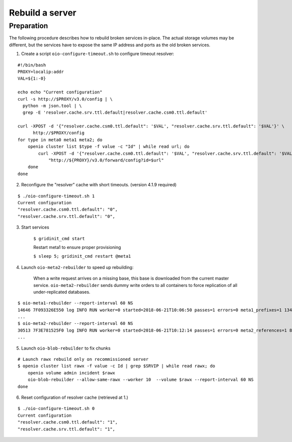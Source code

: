 ================
Rebuild a server
================

Preparation
~~~~~~~~~~~

The following procedure describes how to rebuild broken services in-place.
The actual storage volumes may be different, but the services have to expose the same IP address and ports as the old broken services.

1. Create a script ``oio-configure-timeout.sh`` to configure timeout resolver:

::

    #!/bin/bash
    PROXY=localip:addr
    VAL=${1:-0}

    echo echo "Current configuration"
    curl -s http://$PROXY/v3.0/config | \
      python -m json.tool | \
      grep -E 'resolver.cache.srv.ttl.default|resolver.cache.csm0.ttl.default'

    curl -XPOST -d '{"resolver.cache.csm0.ttl.default": '$VAL', "resolver.cache.srv.ttl.default": '$VAL'}' \
          http://$PROXY/config
    for type in meta0 meta1 meta2; do
        openio cluster list $type -f value -c "Id" | while read url; do
            curl -XPOST -d '{"resolver.cache.csm0.ttl.default": '$VAL', "resolver.cache.srv.ttl.default": '$VAL'}' \
                "http://${PROXY}/v3.0/forward/config?id=$url"
        done
    done

2. Reconfigure the "resolver" cache with short timeouts. (version 4.1.9 required)

::

    $ ./oio-configure-timeout.sh 1
    Current configuration
    "resolver.cache.csm0.ttl.default": "0",
    "resolver.cache.srv.ttl.default": "0",


3. Start services

    ``$ gridinit_cmd start``

    Restart meta1 to ensure proper provisioning

    ``$ sleep 5; gridinit_cmd restart @meta1``

4. Launch ``oio-meta2-rebuilder`` to speed up rebuilding:

    When a write request arrives on a missing base, this base is downloaded from the current master service.
    ``oio-meta2-rebuilder`` sends dummy write orders to all containers to force replication of all under-replicated databases.

::

    $ oio-meta1-rebuilder --report-interval 60 NS
    14646 7F093326E550 log INFO RUN worker=0 started=2018-06-21T10:06:50 passes=1 errors=0 meta1_prefixes=1 134.30/s waiting_time=0.00 rebuilder_time=0.01 total_time=0.01 (rebuilder: 100.00%)
    ...
    $ oio-meta2-rebuilder --report-interval 60 NS
    30513 7F3E781525F0 log INFO RUN worker=0 started=2018-06-21T10:12:14 passes=1 errors=0 meta2_references=1 80.54/s waiting_time=0.01 rebuilder_time=0.00 total_time=0.01 (rebuilder: 100.00%)
    ...

5. Launch ``oio-blob-rebuilder`` to fix chunks

::

    # Launch rawx rebuild only on recommissioned server
    $ openio cluster list rawx -f value -c Id | grep $SRVIP | while read rawx; do
        openio volume admin incident $rawx
        oio-blob-rebuilder --allow-same-rawx --worker 10  --volume $rawx --report-interval 60 NS
    done

6. Reset configuration of resolver cache (retrieved at 1.)

::

    $ ./oio-configure-timeout.sh 0
    Current configuration
    "resolver.cache.csm0.ttl.default": "1",
    "resolver.cache.srv.ttl.default": "1",

